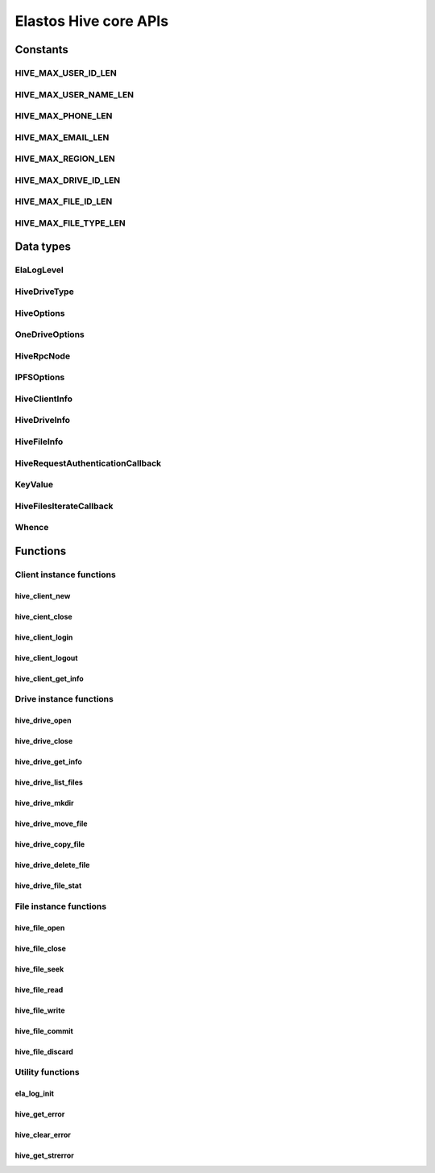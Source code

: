 Elastos Hive core APIs
======================

Constants
---------

HIVE_MAX_USER_ID_LEN
####################

.. doxygendefine:: HIVE_MAX_USER_ID_LEN
   :project: HiveAPI

HIVE_MAX_USER_NAME_LEN
######################

.. doxygendefine:: HIVE_MAX_USER_NAME_LEN
   :project: HiveAPI

HIVE_MAX_PHONE_LEN
##################

.. doxygendefine:: HIVE_MAX_PHONE_LEN
   :project: HiveAPI

HIVE_MAX_EMAIL_LEN
##################

.. doxygendefine:: HIVE_MAX_EMAIL_LEN
   :project: HiveAPI

HIVE_MAX_REGION_LEN
###################

.. doxygendefine:: HIVE_MAX_REGION_LEN
   :project: HiveAPI

HIVE_MAX_DRIVE_ID_LEN
#####################

.. doxygendefine:: HIVE_MAX_DRIVE_ID_LEN
   :project: HiveAPI

HIVE_MAX_FILE_ID_LEN
####################

.. doxygendefine:: HIVE_MAX_FILE_ID_LEN
   :project: HiveAPI

HIVE_MAX_FILE_TYPE_LEN
######################

.. doxygendefine:: HIVE_MAX_FILE_TYPE_LEN
   :project: HiveAPI

Data types
----------

ElaLogLevel
###########

.. doxygenenum:: ElaLogLevel
   :project: HiveAPI

HiveDriveType
#############

.. doxygenenum:: HiveDriveType
   :project: HiveAPI

HiveOptions
###########

.. doxygenstruct:: HiveOptions
   :project: HiveAPI
   :members:

OneDriveOptions
###############

.. doxygenstruct:: OneDriveOptions
   :project: HiveAPI
   :members:

HiveRpcNode
###########

.. doxygenstruct:: HiveRpcNode
   :project: HiveAPI
   :members:

IPFSOptions
###########

.. doxygenstruct:: IPFSOptions
   :project: HiveAPI
   :members:

HiveClientInfo
##############

.. doxygenstruct:: HiveClientInfo
   :project: HiveAPI
   :members:

HiveDriveInfo
#############

.. doxygenstruct:: HiveDriveInfo
   :project: HiveAPI
   :members:

HiveFileInfo
############

.. doxygenstruct:: HiveFileInfo
   :project: HiveAPI
   :members:

HiveRequestAuthenticationCallback
#################################

.. doxygentypedef:: HiveRequestAuthenticationCallback
   :project: HiveAPI

KeyValue
########

.. doxygenstruct:: KeyValue
   :project: HiveAPI
   :members:

HiveFilesIterateCallback
########################

.. doxygentypedef:: HiveFilesIterateCallback
   :project: HiveAPI

Whence
######

.. doxygenenum:: Whence
   :project: HiveAPI

Functions
---------

Client instance functions
#########################

hive_client_new
~~~~~~~~~~~~~~~

.. doxygenfunction:: hive_client_new
   :project: HiveAPI

hive_cient_close
~~~~~~~~~~~~~~~~

.. doxygenfunction:: hive_client_close
   :project: HiveAPI

hive_client_login
~~~~~~~~~~~~~~~~~

.. doxygenfunction:: hive_client_login
   :project: HiveAPI

hive_client_logout
~~~~~~~~~~~~~~~~~~

.. doxygenfunction:: hive_client_logout
   :project: HiveAPI

hive_client_get_info
~~~~~~~~~~~~~~~~~~~~

.. doxygenfunction:: hive_client_get_info
   :project: HiveAPI

Drive instance functions
########################

hive_drive_open
~~~~~~~~~~~~~~~

.. doxygenfunction:: hive_drive_open
   :project: HiveAPI

hive_drive_close
~~~~~~~~~~~~~~~~

.. doxygenfunction:: hive_drive_close
   :project: HiveAPI

hive_drive_get_info
~~~~~~~~~~~~~~~~~~~

.. doxygenfunction:: hive_drive_get_info
   :project: HiveAPI

hive_drive_list_files
~~~~~~~~~~~~~~~~~~~~~

.. doxygenfunction:: hive_drive_list_files
   :project: HiveAPI

hive_drive_mkdir
~~~~~~~~~~~~~~~~

.. doxygenfunction:: hive_drive_mkdir
   :project: HiveAPI

hive_drive_move_file
~~~~~~~~~~~~~~~~~~~~

.. doxygenfunction:: hive_drive_move_file
   :project: HiveAPI

hive_drive_copy_file
~~~~~~~~~~~~~~~~~~~~

.. doxygenfunction:: hive_drive_copy_file
   :project: HiveAPI

hive_drive_delete_file
~~~~~~~~~~~~~~~~~~~~~~

.. doxygenfunction:: hive_drive_delete_file
   :project: HiveAPI

hive_drive_file_stat
~~~~~~~~~~~~~~~~~~~~

.. doxygenfunction:: hive_drive_file_stat
   :project: HiveAPI

File instance functions
#######################

hive_file_open
~~~~~~~~~~~~~~

.. doxygenfunction:: hive_file_open
   :project: HiveAPI

hive_file_close
~~~~~~~~~~~~~~~

.. doxygenfunction:: hive_file_close
   :project: HiveAPI

hive_file_seek
~~~~~~~~~~~~~~

.. doxygenfunction:: hive_file_seek
   :project: HiveAPI

hive_file_read
~~~~~~~~~~~~~~

.. doxygenfunction:: hive_file_read
   :project: HiveAPI

hive_file_write
~~~~~~~~~~~~~~~

.. doxygenfunction:: hive_file_write
   :project: HiveAPI

hive_file_commit
~~~~~~~~~~~~~~~~

.. doxygenfunction:: hive_file_commit
   :project: HiveAPI

hive_file_discard
~~~~~~~~~~~~~~~~~

.. doxygenfunction:: hive_file_discard
   :project: HiveAPI

Utility functions
#################

ela_log_init
~~~~~~~~~~~~

.. doxygenfunction:: ela_log_init
   :project: HiveAPI

hive_get_error
~~~~~~~~~~~~~~

.. doxygenfunction:: hive_get_error
   :project: HiveAPI

hive_clear_error
~~~~~~~~~~~~~~~~

.. doxygenfunction:: hive_clear_error
   :project: HiveAPI

hive_get_strerror
~~~~~~~~~~~~~~~~~

.. doxygenfunction:: hive_get_strerror
   :project: HiveAPI
